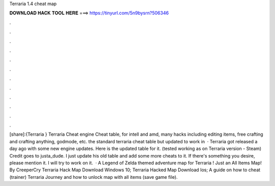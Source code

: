 Terraria 1.4 cheat map

𝐃𝐎𝐖𝐍𝐋𝐎𝐀𝐃 𝐇𝐀𝐂𝐊 𝐓𝐎𝐎𝐋 𝐇𝐄𝐑𝐄 ===> https://tinyurl.com/5n9bysrn?506346

.

.

.

.

.

.

.

.

.

.

.

.

[share]:{Terraria } Terraria Cheat engine Cheat table, for intell and amd, many hacks including editing items, free crafting and crafting anything, godmode, etc. the standard terraria cheat table but updated to work in   · Terraria got released a day ago with some new engine updates. Here is the updated table for it. (tested working as on Terraria version - Steam) Credit goes to justa_dude. I just update his old table and add some more cheats to it. If there's something you desire, please mention it. I will try to work on it.  · A Legend of Zelda themed adventure map for Terraria ! Just an All Items Map! By CreeperCry Terraria Hack Map Download Windows 10; Terraria Hacked Map Download Ios; A guide on how to cheat (trainer) Terraria Journey and how to unlock map with all items (save game file).